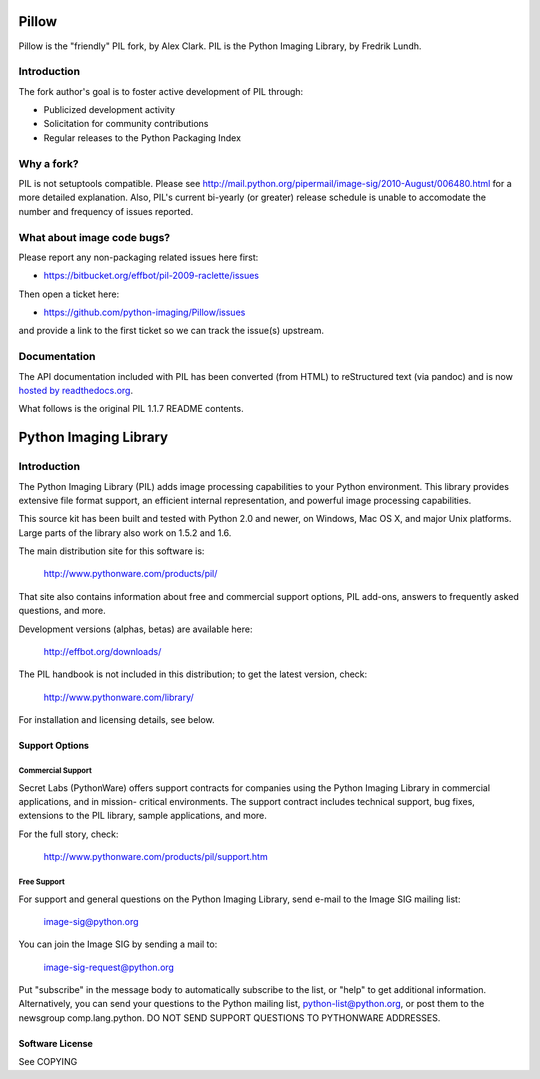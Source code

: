 
Pillow
======

Pillow is the "friendly" PIL fork, by Alex Clark.
PIL is the Python Imaging Library, by Fredrik Lundh.

Introduction
------------

The fork author's goal is to foster active development of PIL through:

- Publicized development activity
- Solicitation for community contributions
- Regular releases to the Python Packaging Index

Why a fork?
-----------

PIL is not setuptools compatible. Please see http://mail.python.org/pipermail/image-sig/2010-August/006480.html for a more detailed explanation. Also, PIL's current bi-yearly (or greater) release schedule is unable to accomodate the number and frequency of issues reported.

What about image code bugs?
---------------------------

Please report any non-packaging related issues here first:

- https://bitbucket.org/effbot/pil-2009-raclette/issues 

Then open a ticket here:

- https://github.com/python-imaging/Pillow/issues

and provide a link to the first ticket so we can track the issue(s) upstream.

Documentation
-------------

The API documentation included with PIL has been converted (from HTML) to
reStructured text (via pandoc) and is now `hosted by readthedocs.org <http://pillow.readthedocs.org>`_.

What follows is the original PIL 1.1.7 README contents.

Python Imaging Library
======================

Introduction
------------

The Python Imaging Library (PIL) adds image processing capabilities
to your Python environment.  This library provides extensive file
format support, an efficient internal representation, and powerful
image processing capabilities.

This source kit has been built and tested with Python 2.0 and newer,
on Windows, Mac OS X, and major Unix platforms.  Large parts of the
library also work on 1.5.2 and 1.6.

The main distribution site for this software is:

        http://www.pythonware.com/products/pil/

That site also contains information about free and commercial support
options, PIL add-ons, answers to frequently asked questions, and more.

Development versions (alphas, betas) are available here:

        http://effbot.org/downloads/

The PIL handbook is not included in this distribution; to get the
latest version, check:

        http://www.pythonware.com/library/

For installation and licensing details, see below.

--------------------------------------------------------------------
Support Options
--------------------------------------------------------------------

Commercial Support
~~~~~~~~~~~~~~~~~~

Secret Labs (PythonWare) offers support contracts for companies using
the Python Imaging Library in commercial applications, and in mission-
critical environments.  The support contract includes technical support,
bug fixes, extensions to the PIL library, sample applications, and more.

For the full story, check:

        http://www.pythonware.com/products/pil/support.htm


Free Support
~~~~~~~~~~~~

For support and general questions on the Python Imaging Library, send
e-mail to the Image SIG mailing list:

        image-sig@python.org

You can join the Image SIG by sending a mail to:

        image-sig-request@python.org

Put "subscribe" in the message body to automatically subscribe to the
list, or "help" to get additional information.  Alternatively, you can
send your questions to the Python mailing list, python-list@python.org,
or post them to the newsgroup comp.lang.python.  DO NOT SEND SUPPORT
QUESTIONS TO PYTHONWARE ADDRESSES.


--------------------------------------------------------------------
Software License
--------------------------------------------------------------------

See COPYING
